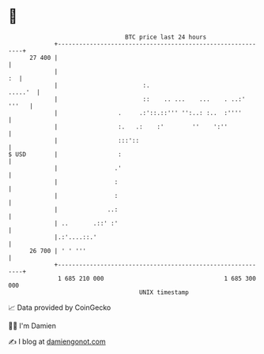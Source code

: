 * 👋

#+begin_example
                                    BTC price last 24 hours                    
                +------------------------------------------------------------+ 
         27 400 |                                                            | 
                |                                                         :  | 
                |                        :.                          .....'  | 
                |                        ::    .. ...    ...    . ..:' '''   | 
                |                 .     .:'::.::''' '':..: :..  :''''        | 
                |                 :.   .:    :'        ''    ':''            | 
                |                 :::'::                                     | 
   $ USD        |                 :                                          | 
                |                .'                                          | 
                |                :                                           | 
                |                :                                           | 
                |              ..:                                           | 
                | ..       .::' :'                                           | 
                |.:'....::.'                                                 | 
         26 700 | ' ' '''                                                    | 
                +------------------------------------------------------------+ 
                 1 685 210 000                                  1 685 300 000  
                                        UNIX timestamp                         
#+end_example
📈 Data provided by CoinGecko

🧑‍💻 I'm Damien

✍️ I blog at [[https://www.damiengonot.com][damiengonot.com]]
